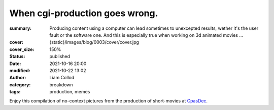 When cgi-production goes wrong.
###############################

:summary: Producing content using a computer can lead sometimes to unexcepted results,
    wether it's the user fault or the software one. And this is especially true when
    working on 3d animated movies ...
:cover: {static}/images/blog/0003/cover/cover.jpg
:cover_size: 150%

:status: published
:date: 2021-10-16 20:00
:modified: 2021-10-22 13:02
:author: Liam Collod

:category: breakdown
:tags: production, memes


Enjoy this compilation of no-context pictures from the production of
short-movies at `CpasDec <https://liamcollod.notion.site/CPasDec-Association-4105082a881e499b9e385d84f6da933d>`_.


.. image-grid::

   {static}/images/blog/0003/blendshapes.png.png blendshapes.png
   {static}/images/blog/0003/Peak_Grooming.png Peak Grooming

   {static}/images/blog/0003/Crying_in_groom.png Crying in groom
   {static}/images/blog/0003/BONJOUR.PNG BONJOUR
   {static}/images/blog/0003/Aways_a_funny_one_to_Lookdev.png Aways a funny one to Lookdev

   {static}/images/blog/0003/He_got_too_much_ketamine.png He saw things ...
   {static}/images/blog/0003/A_famous_French_politician_....PNG A famous French politician ...
   {static}/images/blog/0003/Somebody_toucha_my_spaghet.png Somebody toucha my spaghet

   {static}/images/blog/0003/Merfi.PNG Merfi
   {static}/images/blog/0003/CHONK_UVs.png CHONK UVs

   {static}/images/blog/0003/Oh_no_I_added_to_much_-101.png Oh no I added to much a̵̵̢̡͉͉̟̒̾͑͆̚̕͜b̴̵̢͍̼͚̙̿̔͒̓͌͜b̸̴̡̻̘͙͙̺͑͑̀͌͠͝e̴̸̡̦͉̺̫̫͌̓̒̽͠r̸̵̡̺̟̫̦̈́̾̾̚͠͠a̴̸͙̘̦̺̙̺͊̒̔͝͝͝t̵̵͔͇̫͚̾͒̔̕͜͜͠i̵̸͔̞̪̠̝̪̐̐̕̚͝o̸̴͚͚͎͕̻͛͋̈́̚͠͝n̸̴̦͎̪̘̫̺͋̽͐̔͌͝
   {static}/images/blog/0003/ahhhhhhhhh.png ahhhhhhhhh

   {static}/images/blog/0003/Curvature_being_affected_by_gravity.png Curvature being affected by gravity
   {static}/images/blog/0003/She_probably_dropped_something_important.PNG She probably dropped something important

   {static}/images/blog/0003/Awaken_2.png Awaken 2
   {static}/images/blog/0003/Squidward_IS_pissed.png Squidward IS pissed

   {static}/images/blog/0003/Plouf.png Plouf
   {static}/images/blog/0003/Disco_flask.gif Disco flask
   {static}/images/blog/0003/O~O.png O~O

   {static}/images/blog/0003/Leaked_new_Gucci_dress_collection.png Leaked new Gucci dress collection
   {static}/images/blog/0003/martinunknown.png when you're on your 10th coffee

   {static}/images/blog/0003/Mrs_I_think_your_forgot_something.PNG Mrs I think your forgot something
   {static}/images/blog/0003/Team's_Lighter_will_remember_this_cathedral_....png Team's Lighters will remember this cathedral ...

   {static}/images/blog/0003/Ahh_blendshapes.png Ahh blendshapes
   {static}/images/blog/0003/Bacterias_when_you_pickup_the_dropped_food_in_less_than_5s.PNG Bacterias when you pickup the dropped food in less than 5s

   {static}/images/blog/0003/Why_all_men_can't_looks_like_this_-1-1-1.jpg Why all men can't looks like this ???
   {static}/images/blog/0003/When_the_deadline_was_yesterday.png When the deadline was yesterday
   {static}/images/blog/0003/Bababoei.png Bababoei

   {static}/images/blog/0003/ah.PNG ah
   {static}/images/blog/0003/Ohoh_my_animation_caught_something.jpg Ohoh my animation caught something

   {static}/images/blog/0003/WindowsXp_vibes.jpg WindowsXp vibes
   {static}/images/blog/0003/-200.png 0*0

   {static}/images/blog/0003/Blendshape_hell.png Blendshape hell
   {static}/images/blog/0003/Some_special_kind_of_leaves.png Some special kind of leaves
   {static}/images/blog/0003/Mondays_be_like.png Mondays be like

   {static}/images/blog/0003/Maya_+_Xgen.png Maya + Xgen
   {static}/images/blog/0003/He_have_ASCENDED.png He have ASCENDED

   {static}/images/blog/0003/Angary_House.jpg Angary House
   {static}/images/blog/0003/Next_level_of_tired.png Next level of tired
   {static}/images/blog/0003/Can_I_get_uuuuh_..._your_soul_-1.png Can I get uuuuh ... your soul ?

   {static}/images/blog/0003/romain0564654.png production ready
   {static}/images/blog/0003/Bro_I_can't_stand_being_unwrapped_anymore_…_please.png Bro I can't stand being unwrapped anymore … please

   {static}/images/blog/0003/Render_MotionBlur_in_Render_plz.png Render MotionBlur in Render plz
   {static}/images/blog/0003/Berthe_travel_to_hyperspace.png Berthe travel to hyperspace

   {static}/images/blog/0003/Hehe.png Hehe
   {static}/images/blog/0003/A_very_hairy_child.png A very hairy child
   {static}/images/blog/0003/Grandma_where_are_your_clothes_-1-1-1.png Grandma where are your clothes ???

   {static}/images/blog/0003/Checking_your_weekend_renders_be_like.png Checking your weekend renders be like
   {static}/images/blog/0003/Tired_level_max.png Tired level max

   {static}/images/blog/0003/omw2doUrMom.gif omw2doUrMom
   {static}/images/blog/0003/Oh_you_have_games_on_your_phone_-1-1.png Oh you have games on your phone ??

   {static}/images/blog/0003/Blendshape_from_hell.png Blendshape from hell
   {static}/images/blog/0003/Robin_got_an_upgrade.png Robin got an upgrade
   {static}/images/blog/0003/Very_Fuzzy_groom.png Very Fuzzy groom

   {static}/images/blog/0003/-5duckface-5.png *duckface*
   {static}/images/blog/0003/Your_Magical_Inquisitor.png Your Magical Inquisitor
   {static}/images/blog/0003/Ficello_le_fromage_trop_rigolo.png Ficello, le fromage trop rigolo

   {static}/images/blog/0003/Cmpositing.png.png Cmpositing.png
   {static}/images/blog/0003/Oh_no_my_-100_dropped.png Oh no my m̴͕̪̼̒́̐o̵̠̺̟̒͝o̴͎̻̺͐̽d̵̘̪͓͆͠ dropped
   {static}/images/blog/0003/Stoned.png.png Stoned.png

   {static}/images/blog/0003/He_can_see_your_sins.png He can see your sins
   {static}/images/blog/0003/Shrek_6_Leak.png Shrek 6 Leak
   {static}/images/blog/0003/Why_is_my_hair_flying_-1_Wish_I_knew_child_....png Why is my hair flying ? Wish I knew child ...

   {static}/images/blog/0003/The_berth-bike.png The berth-bike
   {static}/images/blog/0003/boom.gif boom

   {static}/images/blog/0003/CharaDesign_at_his_best.png CharaDesign at his best
   {static}/images/blog/0003/Join_church_we_have_cookies.png Join church we have cookies

   {static}/images/blog/0003/UV_mapping_except_it's_in_3D.png UV mapping except it's in 3D
   {static}/images/blog/0003/How2KillRenderTimes.png How2KillRenderTimes
   {static}/images/blog/0003/I_don't_feel_good_MrStark.png I don't feel good MrStark

   {static}/images/blog/0003/Monke_is_not_fine.png Monke is not fine
   {static}/images/blog/0003/Assassin's_Creed_vibe.png Assassin's Creed vibe
   {static}/images/blog/0003/This_guy_slap_your_girl_WYD_-1-1.png This guy slap your girl WYD ??

   {static}/images/blog/0003/awaken.png.png awaken.png
   {static}/images/blog/0003/Mitosis_be_like.jpg Mitosis be like
   {static}/images/blog/0003/Maya_+_Setdress_=_-33.png Maya + Setdress = <3

   {static}/images/blog/0003/Evolve_to_green.png Evolve to green
   {static}/images/blog/0003/A_ncie_boy.png A ncie boy
   {static}/images/blog/0003/uggggggh.png uggggggh

   {static}/images/blog/0003/Yeeeesh.png Yeeeesh
   {static}/images/blog/0003/-5_Stare_at_you_-5_OwO.png * Stare at you * OwO

   {static}/images/blog/0003/Groom_issue_n°45636.PNG Groom issue n°45636
   {static}/images/blog/0003/hahaCFXFUN.gif hahaCFXFUN

   {static}/images/blog/0003/shrink.png shrink
   {static}/images/blog/0003/bonk.png bonk

   {static}/images/blog/0003/bottom_text.jpg bottom text

   {static}/images/blog/0003/-1-1-1-1.png ????
   {static}/images/blog/0003/-5satisfaction-5.png *satisfaction*
   {static}/images/blog/0003/--0116546.PNG

   {static}/images/blog/0003/best_poster.png best poster
   {static}/images/blog/0003/deathtrooper.png deathtrooper
   {static}/images/blog/0003/grOomfuckGroooooommmmh.png grOomfuckGroooooommmmh

   {static}/images/blog/0003/he_found_the_ketamine.PNG he found the ketamine
   {static}/images/blog/0003/He_broke_the_matrix.png He broke the matrix

   {static}/images/blog/0003/I_am_the_senate.png I am the senate
   {static}/images/blog/0003/Is_this_a_jojo_reference-1-1.png Is this a jojo reference??

   {static}/images/blog/0003/I_dont_even_know.png I dont even know
   {static}/images/blog/0003/I_let_you_caption_this_one.PNG I let you caption this one

   {static}/images/blog/0003/mamamia.PNG mamamia
   {static}/images/blog/0003/New_LooneyTunes_just_dropped.png New LooneyTunes just dropped
   {static}/images/blog/0003/Smooth.png Smooth

   {static}/images/blog/0003/The_crossover.png The crossover
   {static}/images/blog/0003/we_used_this_as_a_texture.png we used this as a texture

   {static}/images/blog/0003/From_child_safe_to_horror_movie.png From child safe to horror movie
   {static}/images/blog/0003/Money_in_the_bag_NOW.png Money in the bag NOW

   {static}/images/blog/0003/ThisIsFine.gif ThisIsFine
..